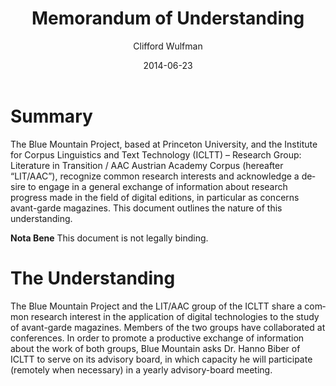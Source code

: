 #+TITLE:     Memorandum of Understanding
#+AUTHOR:    Clifford Wulfman
#+EMAIL:     cwulfman@Princeton.EDU
#+DATE:      2014-06-23
#+LANGUAGE:  en
#+OPTIONS:   H:1 num:t toc:nil \n:nil @:t ::t |:t ^:t -:t f:t *:t <:t
#+OPTIONS:   TeX:t LaTeX:t skip:nil d:nil todo:t pri:nil tags:not-in-toc

* Summary
  The Blue Mountain Project, based at Princeton University, and the
  Institute for Corpus Linguistics and Text Technology (ICLTT) –
  Research Group: Literature in Transition / AAC Austrian Academy
  Corpus (hereafter “LIT/AAC”), recognize common research interests
  and acknowledge a desire to engage in a general exchange of
  information about research progress made in the field of digital
  editions, in particular as concerns avant-garde magazines.  This
  document outlines the nature of this understanding.

  *Nota Bene* This document is not legally binding.

* The Understanding
  The Blue Mountain Project and the LIT/AAC group of the ICLTT share a
  common research interest in the application of digital technologies
  to the study of avant-garde magazines.  Members of the two groups
  have collaborated at conferences.  In order to promote a productive
  exchange of information about the work of both groups, Blue Mountain
  asks Dr. Hanno Biber of ICLTT to serve on its advisory board, in
  which capacity he will participate (remotely when necessary) in a
  yearly advisory-board meeting.
